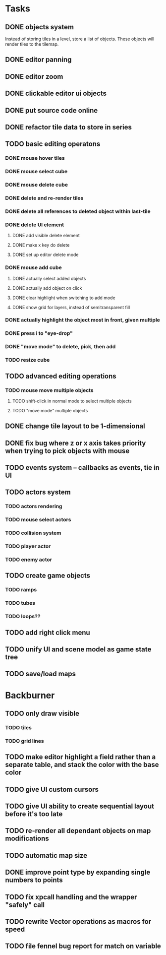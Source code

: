 * Tasks
** DONE objects system
Instead of storing tiles in a level, store a list of objects. These objects will render tiles to the tilemap.
** DONE editor panning
** DONE editor zoom
** DONE clickable editor ui objects
** DONE put source code online
** DONE refactor tile data to store in series
** TODO basic editing operatons
*** DONE mouse hover tiles
*** DONE mouse select cube
*** DONE mouse delete cube
*** DONE delete and re-render tiles
*** DONE delete all references to deleted object within last-tile
*** DONE delete UI element
**** DONE add visible delete element
**** DONE make x key do delete
**** DONE set up editor delete mode
*** DONE mouse add cube
**** DONE actually select added objects
**** DONE actually add object on click
**** DONE clear highlight when switching to add mode
**** DONE show grid for layers, instead of semitransparent fill
*** DONE actually highlight the object most in front, given multiple
*** DONE press i to "eye-drop"
*** DONE "move mode" to delete, pick, then add
*** TODO resize cube
** TODO advanced editing operations
*** TODO mouse move multiple objects
**** TODO shift-click in normal mode to select multiple objects
**** TODO "move mode" multiple objects
** DONE change tile layout to be 1-dimensional
** DONE fix bug where z or x axis takes priority when trying to pick objects with mouse
** TODO events system -- callbacks as events, tie in UI
** TODO actors system
*** TODO actors rendering
*** TODO mouse select actors
*** TODO collision system
*** TODO player actor
*** TODO enemy actor
** TODO create game objects
*** TODO ramps
*** TODO tubes
*** TODO loops??
** TODO add right click menu
** TODO unify UI and scene model as game state tree
** TODO save/load maps
* Backburner
** TODO only draw visible
*** TODO tiles
*** TODO grid lines
** TODO make editor highlight a field rather than a separate table, and stack the color with the base color
** TODO give UI custom cursors
** TODO give UI ability to create sequential layout before it's too late
** TODO re-render all dependant objects on map modifications
** TODO automatic map size
** DONE improve point type by expanding single numbers to points
** TODO fix xpcall handling and the wrapper "safely" call
** TODO rewrite Vector operations as macros for speed
** TODO file fennel bug report for match on variable
